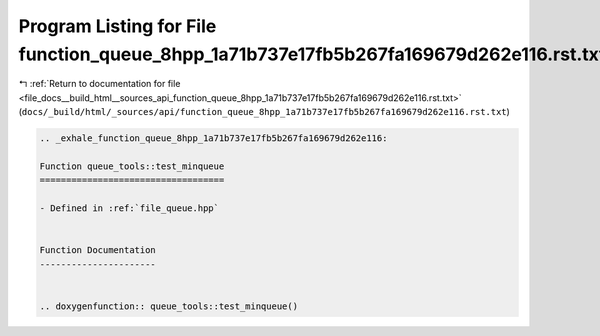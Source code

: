 
.. _program_listing_file_docs__build_html__sources_api_function_queue_8hpp_1a71b737e17fb5b267fa169679d262e116.rst.txt:

Program Listing for File function_queue_8hpp_1a71b737e17fb5b267fa169679d262e116.rst.txt
=======================================================================================

|exhale_lsh| :ref:`Return to documentation for file <file_docs__build_html__sources_api_function_queue_8hpp_1a71b737e17fb5b267fa169679d262e116.rst.txt>` (``docs/_build/html/_sources/api/function_queue_8hpp_1a71b737e17fb5b267fa169679d262e116.rst.txt``)

.. |exhale_lsh| unicode:: U+021B0 .. UPWARDS ARROW WITH TIP LEFTWARDS

.. code-block:: cpp

   .. _exhale_function_queue_8hpp_1a71b737e17fb5b267fa169679d262e116:
   
   Function queue_tools::test_minqueue
   ===================================
   
   - Defined in :ref:`file_queue.hpp`
   
   
   Function Documentation
   ----------------------
   
   
   .. doxygenfunction:: queue_tools::test_minqueue()
